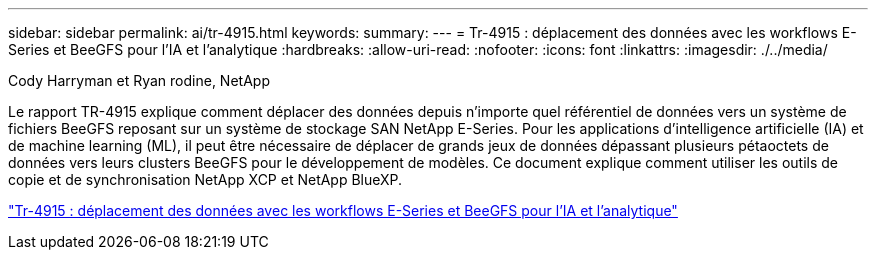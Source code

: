 ---
sidebar: sidebar 
permalink: ai/tr-4915.html 
keywords:  
summary:  
---
= Tr-4915 : déplacement des données avec les workflows E-Series et BeeGFS pour l'IA et l'analytique
:hardbreaks:
:allow-uri-read: 
:nofooter: 
:icons: font
:linkattrs: 
:imagesdir: ./../media/


Cody Harryman et Ryan rodine, NetApp

[role="lead"]
Le rapport TR-4915 explique comment déplacer des données depuis n'importe quel référentiel de données vers un système de fichiers BeeGFS reposant sur un système de stockage SAN NetApp E-Series. Pour les applications d'intelligence artificielle (IA) et de machine learning (ML), il peut être nécessaire de déplacer de grands jeux de données dépassant plusieurs pétaoctets de données vers leurs clusters BeeGFS pour le développement de modèles. Ce document explique comment utiliser les outils de copie et de synchronisation NetApp XCP et NetApp BlueXP.

link:https://www.netapp.com/pdf.html?item=/media/65882-tr-4915.pdf["Tr-4915 : déplacement des données avec les workflows E-Series et BeeGFS pour l'IA et l'analytique"^]
